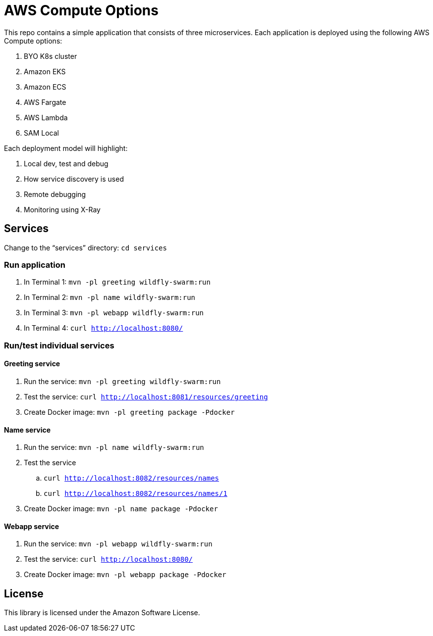 = AWS Compute Options

This repo contains a simple application that consists of three microservices. Each application is deployed using the following AWS Compute options:

. BYO K8s cluster
. Amazon EKS
. Amazon ECS
. AWS Fargate
. AWS Lambda
. SAM Local

Each deployment model will highlight:

. Local dev, test and debug
. How service discovery is used
. Remote debugging
. Monitoring using X-Ray

== Services

Change to the "`services`" directory: `cd services`

=== Run application

. In Terminal 1: `mvn -pl greeting wildfly-swarm:run`
. In Terminal 2: `mvn -pl name wildfly-swarm:run`
. In Terminal 3: `mvn -pl webapp wildfly-swarm:run`
. In Terminal 4: `curl http://localhost:8080/`

=== Run/test individual services

==== Greeting service

. Run the service: `mvn -pl greeting wildfly-swarm:run`
. Test the service: `curl http://localhost:8081/resources/greeting`
. Create Docker image: `mvn -pl greeting package -Pdocker`

==== Name service

. Run the service: `mvn -pl name wildfly-swarm:run`
. Test the service
.. `curl http://localhost:8082/resources/names`
.. `curl http://localhost:8082/resources/names/1`
. Create Docker image: `mvn -pl name package -Pdocker`

==== Webapp service

. Run the service: `mvn -pl webapp wildfly-swarm:run`
. Test the service: `curl http://localhost:8080/`
. Create Docker image: `mvn -pl webapp package -Pdocker`

== License

This library is licensed under the Amazon Software License.

